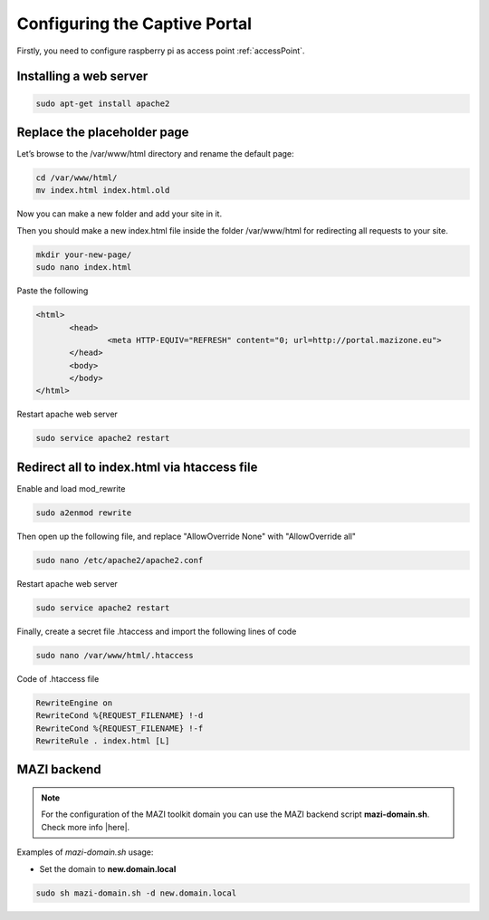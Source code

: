 .. _captive : 



Configuring the Captive Portal
===============================


Firstly, you need to configure raspberry pi as access point :ref:`accessPoint`.


Installing a web server
-----------------------

.. code-block:: bash

 sudo apt-get install apache2

Replace the placeholder page
----------------------------

Let’s browse to the /var/www/html directory and rename the default page:

.. code-block:: bash

   cd /var/www/html/
   mv index.html index.html.old

Now you can make a new folder and add your site in it.

Then you should make a new index.html file inside the folder /var/www/html for redirecting all requests to your site.

.. code-block:: bash

   mkdir your-new-page/
   sudo nano index.html

Paste the following

.. code-block:: html

 <html>
        <head>
                <meta HTTP-EQUIV="REFRESH" content="0; url=http://portal.mazizone.eu">
        </head>
        <body>
        </body>
 </html>


Restart apache web server

.. code-block:: bash

 sudo service apache2 restart



Redirect all to index.html via htaccess file
--------------------------------------------

Enable and load mod_rewrite   

.. code-block:: bash

   sudo a2enmod rewrite

Then open up the following file, and replace  "AllowOverride None" with "AllowOverride all"

.. code-block:: bash

   sudo nano /etc/apache2/apache2.conf

Restart apache web server

.. code-block:: bash

 sudo service apache2 restart

Finally, create a secret file .htaccess and import the following lines of code 

.. code-block:: bash

  sudo nano /var/www/html/.htaccess

Code of .htaccess file

.. code-block:: bash

  RewriteEngine on 
  RewriteCond %{REQUEST_FILENAME} !-d
  RewriteCond %{REQUEST_FILENAME} !-f 
  RewriteRule . index.html [L]

MAZI backend
------------

.. note::
   For the configuration of the MAZI toolkit domain you can use the MAZI backend script **mazi-domain.sh**. Check more info |here|.

.. |here| raw:: html

   <a href="https://github.com/mazi-project/back-end" target=_"blank">here</a>

Examples of *mazi-domain.sh* usage:

* Set the domain to **new.domain.local**

.. code-block:: bash

   sudo sh mazi-domain.sh -d new.domain.local
